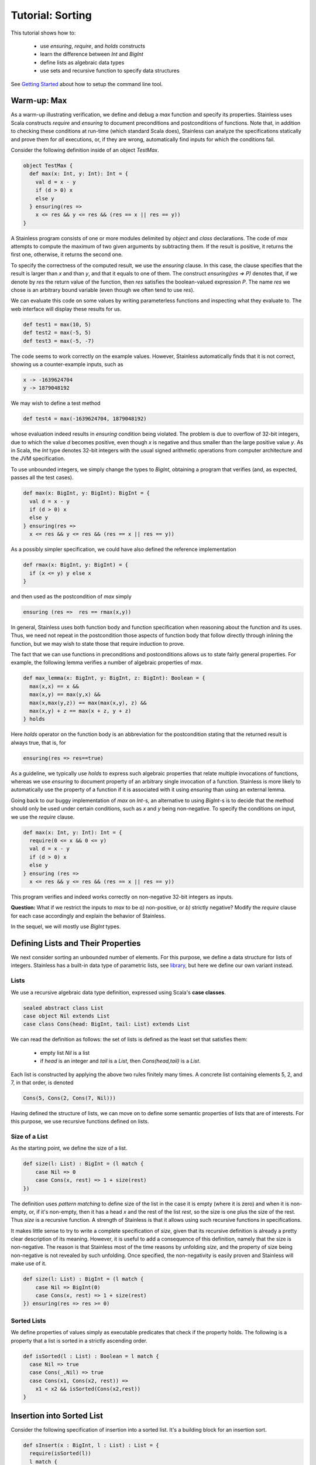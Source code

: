 .. _tutorial:

Tutorial: Sorting
=================

This tutorial shows how to:

  * use `ensuring`, `require`, and `holds` constructs
  * learn the difference between `Int` and `BigInt`
  * define lists as algebraic data types
  * use sets and recursive function to specify data structures

See `Getting Started`_ about how to setup the command line
tool.

.. _`Getting Started`: gettingstarted.rst

Warm-up: Max
------------

As a warm-up illustrating verification, we define and debug a `max` function
and specify its properties. Stainless uses Scala constructs
`require` and `ensuring` to document preconditions and
postconditions of functions. Note that, in addition to
checking these conditions at run-time (which standard Scala
does), Stainless can analyze the specifications statically and
prove them for *all* executions, or, if they are wrong, automatically find
inputs for which the conditions fail.

Consider the following definition inside of an object `TestMax`.

.. code-block:: scala

  object TestMax {
    def max(x: Int, y: Int): Int = {
      val d = x - y
      if (d > 0) x
      else y
    } ensuring(res =>
      x <= res && y <= res && (res == x || res == y))
  }

A Stainless program consists of one or more modules delimited by
`object` and `class` declarations.
The code of `max` attempts to compute the maximum of two given arguments
by subtracting them. If the result is positive, it returns
the first one, otherwise, it returns the second one.

To specify the correctness of the computed result, we use
the `ensuring` clause.  In this case, the clause specifies
that the result is larger than `x` and than `y`, and that it
equals to one of them. The construct `ensuring(res => P)`
denotes that, if we denote by `res` the return value of the
function, then `res` satisfies the boolean-valued expression
`P`.  The name `res` we chose is an arbitrary bound variable
(even though we often tend to use `res`).

We can evaluate this code on some values by writing
parameterless functions and inspecting what they evaluate
to. The web interface will display these results for us.

.. code-block:: scala

  def test1 = max(10, 5)
  def test2 = max(-5, 5)
  def test3 = max(-5, -7)

The code seems to work correctly on the example values.
However, Stainless automatically finds that it is not correct,
showing us a counter-example inputs, such as

.. code-block:: scala

  x -> -1639624704
  y -> 1879048192

We may wish to define a test method

.. code-block:: scala

  def test4 = max(-1639624704, 1879048192)

whose evaluation indeed results in `ensuring` condition being violated.
The problem is due to overflow of 32-bit integers, due to which
the value `d` becomes positive, even though `x` is negative and thus smaller than
the large positive value `y`.
As in Scala, the `Int` type denotes 32-bit
integers with the usual signed arithmetic operations from
computer architecture and the JVM specification.

To use unbounded integers, we simply change the types to
`BigInt`, obtaining a program that verifies (and, as
expected, passes all the test cases).

.. code-block:: scala

    def max(x: BigInt, y: BigInt): BigInt = {
      val d = x - y
      if (d > 0) x
      else y
    } ensuring(res =>
      x <= res && y <= res && (res == x || res == y))

As a possibly simpler specification, we could have also
defined the reference implementation

.. code-block:: scala

  def rmax(x: BigInt, y: BigInt) = {
    if (x <= y) y else x
  }

and then used as the postcondition of `max` simply

.. code-block:: scala

  ensuring (res =>  res == rmax(x,y))

In general, Stainless uses both function body and function
specification when reasoning about the function and its
uses. Thus, we need not repeat in the postcondition those
aspects of function body that follow directly through
inlining the function, but we may wish to state those
that require induction to prove.

The fact that we can use functions in preconditions
and postconditions allows us to state fairly general
properties. For example, the following lemma verifies
a number of algebraic properties of `max`.

.. code-block:: scala

  def max_lemma(x: BigInt, y: BigInt, z: BigInt): Boolean = {
    max(x,x) == x &&
    max(x,y) == max(y,x) &&
    max(x,max(y,z)) == max(max(x,y), z) &&
    max(x,y) + z == max(x + z, y + z)
  } holds

Here `holds` operator on the function body is an
abbreviation for the postcondition stating that the returned
result is always true, that is, for

.. code-block:: scala

  ensuring(res => res==true)

As a guideline, we typically use `holds` to express such
algebraic properties that relate multiple invocations of
functions, whereas we use `ensuring` to document property of
an arbitrary single invocation of a function. Stainless is more likely to automatically
use the property of a function if it is associated with it using
`ensuring` than using an external lemma.

Going back to our buggy implementation of `max` on `Int`-s,
an alternative to using `BigInt`-s is to decide that
the method should only be used under certain conditions,
such as `x` and `y` being non-negative. To specify the
conditions on input, we use the `require` clause.

.. code-block:: scala

  def max(x: Int, y: Int): Int = {
    require(0 <= x && 0 <= y)
    val d = x - y
    if (d > 0) x
    else y
  } ensuring (res =>
    x <= res && y <= res && (res == x || res == y))

This program verifies and indeed works correctly on
non-negative 32-bit integers as inputs.

**Question:** What if we restrict the inputs to `max` to be
`a)` non-positive, or `b)` strictly negative? Modify the
`require` clause for each case accordingly and explain the
behavior of Stainless.

In the sequel, we will mostly use `BigInt` types.

Defining Lists and Their Properties
-----------------------------------

We next consider sorting an unbounded number of elements.
For this purpose, we define a data structure for lists of
integers.  Stainless has a built-in data type of parametric
lists, see `library`_, but here we define
our own variant instead.

.. _library: library.rst

Lists
^^^^^

We use a recursive algebraic data type
definition, expressed using Scala's **case classes**.

.. code-block:: scala

  sealed abstract class List
  case object Nil extends List
  case class Cons(head: BigInt, tail: List) extends List

We can read the definition as follows: the set of lists is
defined as the least set that satisfies them:

  * empty list `Nil` is a list
  * if `head` is an integer and `tail` is a `List`, then
    `Cons(head,tail)` is a `List`.

Each list is constructed by applying the above two rules
finitely many times.  A concrete list containing elements 5,
2, and 7, in that order, is denoted

.. code-block:: scala

    Cons(5, Cons(2, Cons(7, Nil)))

Having defined the structure of lists, we can move on to
define some semantic properties of lists that are of
interests. For this purpose, we use recursive functions
defined on lists.

Size of a List
^^^^^^^^^^^^^^

As the starting point, we define the size of a list.

.. code-block:: scala

    def size(l: List) : BigInt = (l match {
        case Nil => 0
        case Cons(x, rest) => 1 + size(rest)
    })

The definition uses *pattern matching* to define size of the
list in the case it is empty (where it is zero) and when it
is non-empty, or, if it's non-empty, then it has a head `x`
and the rest of the list `rest`, so the size is one plus the
size of the rest. Thus `size` is a recursive function.  A
strength of Stainless is that it allows using such recursive
functions in specifications.

It makes little sense to try to write a complete
specification of `size`, given that its recursive definition
is already a pretty clear description of its
meaning. However, it is useful to add a consequence of this
definition, namely that the size is non-negative. The reason
is that Stainless most of the time reasons by unfolding `size`,
and the property of size being non-negative is not revealed
by such unfolding. Once specified, the non-negativity is
easily proven and Stainless will make use of it.

.. code-block:: scala

    def size(l: List) : BigInt = (l match {
        case Nil => BigInt(0)
        case Cons(x, rest) => 1 + size(rest)
    }) ensuring(res => res >= 0)


Sorted Lists
^^^^^^^^^^^^

We define properties of values simply as executable
predicates that check if the property holds. The following
is a property that a list is sorted in a strictly ascending
order.

.. code-block:: scala

    def isSorted(l : List) : Boolean = l match {
      case Nil => true
      case Cons(_,Nil) => true
      case Cons(x1, Cons(x2, rest)) =>
        x1 < x2 && isSorted(Cons(x2,rest))
    }

Insertion into Sorted List
--------------------------

Consider the following specification of insertion into a sorted list. It's a
building block for an insertion sort.

.. code-block:: scala

  def sInsert(x : BigInt, l : List) : List = {
    require(isSorted(l))
    l match {
      case Nil => Cons(x, Nil)
      case Cons(e, rest) if (x == e) => l
      case Cons(e, rest) if (x < e) => Cons(x, Cons(e,rest))
      case Cons(e, rest) if (x > e) => Cons(e, sInsert(x,rest))
    }
  } ensuring {(res:List) => isSorted(res)}

Stainless verifies that the returned list is indeed sorted. Note
how we are again using a recursively defined function to
specify another function. We can introduce a bug into the
definition above and examine the counterexamples that Stainless
finds.

Being Sorted is Not Enough
--------------------------

Note, however, that a function such as this one is also correct.

.. code-block:: scala

    def fsInsert(x : BigInt, l : List) : List = {
      require(isSorted(l))
      Nil
    } ensuring {(res:List) => isSorted(res)}

So, our specification may be considered weak, because it does
not say anything about the elements.

Using Size in Specification
---------------------------

Consider a stronger additional postcondition property:

.. code-block:: scala

  size(res) == size(l) + 1

Does it hold? If we try to add it, we obtain a counterexample.
A correct strengthening, taking into account that the element
may or may not already be in the list, is the following.

.. code-block:: scala

  size(l) <= size(res) && size(res) <= size(l) + 1

Using Content in Specification
------------------------------

A stronger specification needs to talk about the `content`
of the list.

.. code-block:: scala

  def sInsert(x : BigInt, l : List) : List = {
    require(isSorted(l))
    l match {
      case Nil => Cons(x, Nil)
      case Cons(e, rest) if (x == e) => l
      case Cons(e, rest) if (x < e) => Cons(x, Cons(e,rest))
      case Cons(e, rest) if (x > e) => Cons(e, sInsert(x,rest))
    }
  } ensuring {(res:List) =>
     isSorted(res) && content(res) == content(l) ++ Set(x)}

To compute `content`, in this example we use sets (even
though in general, it might be better to use bags
i.e. multisets).

.. code-block:: scala

  def content(l: List): Set[BigInt] = l match {
    case Nil => Set()
    case Cons(i, t) => Set(i) ++ content(t)
  }


This completes the tutorial. To learn more, check the rest of this
documentation and browse the examples provided with Stainless.
